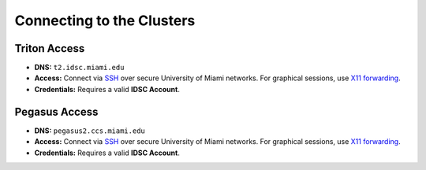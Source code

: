 Connecting to the Clusters
==========================

Triton Access
^^^^^^^^^^^^^

- **DNS:** ``t2.idsc.miami.edu``
- **Access:**  
  Connect via `SSH <https://acs-docs.readthedocs.io/services/1-access.html#ssh>`__ over secure University of Miami networks.  
  For graphical sessions, use `X11 forwarding <https://acs-docs.readthedocs.io/services/1-access.html#x11>`__.
- **Credentials:**  
  Requires a valid **IDSC Account**.

Pegasus Access
^^^^^^^^^^^^^

- **DNS:** ``pegasus2.ccs.miami.edu``
- **Access:**  
  Connect via `SSH <https://acs-docs.readthedocs.io/services/1-access.html#ssh>`__ over secure University of Miami networks.  
  For graphical sessions, use `X11 forwarding <https://acs-docs.readthedocs.io/services/1-access.html#x11>`__.
- **Credentials:**  
  Requires a valid **IDSC Account**.
